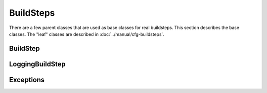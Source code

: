 BuildSteps
==========

.. py:module:: buildbot.process.buildstep

There are a few parent classes that are used as base classes for real
buildsteps.  This section describes the base classes.  The "leaf" classes are
described in :doc:`../manual/cfg-buildsteps`.

BuildStep
---------

.. py:class:: BuildStep(name, locks, haltOnFailure, flunkOnWarnings, flunkOnFailure, warnOnWarnings, warnOnFailure, alwaysRun, progressMetrics, useProgress, doStepIf, hideStepIf)

    All constructor arguments must be given as keyword arguments.  Each
    constructor parameter is copied to the corresponding attribute.

    .. py:attribute:: name

        The name of the step.

    .. py:attribute:: locks

        List of locks for this step; see :ref:`Interlocks`.

    .. py:attribute:: progressMetrics

        List of names of metrics that should be used to track the progress of
        this build, and build ETA's for users.  This is generally set in the 

    .. py:attribute:: useProgress

        If true (the default), then ETAs will be calculated for this step using
        progress metrics.  If the step is known to have unpredictable timing
        (e.g., an incremental build), then this should be set to false.

    .. py:attribute:: doStepIf

        A callable or bool to determine whether this step should be executed.
        See :ref:`Buildstep-Common-Parameters` for details.

    .. py:attribute:: hideStepIf

        A callable or bool to determine whether this step should be shown in the
        waterfall and build details pages. See :ref:`Buildstep-Common-Parameters` for details.

    The following attributes affect the behavior of the containing build:

    .. py:attribute:: haltOnFailure

        If true, the build will halt on a failure of this step, and not execute
        subsequent tests (except those with ``alwaysRun``).

    .. py:attribute:: flunkOnWarnings

        If true, the build will be marked as a failure if this step ends with
        warnings.

    .. py:attribute:: flunkOnFailure

        If true, the build will be marked as a failure if this step fails.

    .. py:attribute:: warnOnWarnings

        If true, the build will be marked as warnings, or worse, if this step
        ends with warnings.

    .. py:attribute:: warnOnFailure

        If true, the build will be marked as warnings, or worse, if this step
        fails.

    .. py:attribute:: alwaysRun

        If true, the step will run even if a previous step halts the build with
        ``haltOnFailure``.

    A step acts as a factory for more steps.  See
    :ref:`Writing-BuildStep-Constructors` for advice on writing subclass
    constructors.  The following methods handle this factory behavior.

    .. py:method:: addFactoryArguments(..)

        Add the given keyword arguments to the arguments used to create new
        step instances;

    .. py:method:: getStepFactory()

        :returns: tuple of (class, keyword arguments)

        Get a factory for new instances of this step.  The step can be created
        by calling the class with the given keyword arguments.

    A few important pieces of information are not available when a step is
    constructed, and are added later.  These are set by the following methods;
    the order in which these methods are called is not defined.

    .. py:method:: setBuild(build)

        :param build: the :class:`~buildbot.process.build.Build` instance
            controlling this step.

        This method is called during setup to set the build instance
        controlling this slave.  Subclasses can override this to get access to
        the build object as soon as it is available.  The default
        implementation sets the :attr:`build` attribute.

    .. py:attribute:: build

        The build object controlling this step.

    .. py:method:: setBuildSlave(build)

        :param build: the :class:`~buildbot.buildslave.BuildSlave` instance on
            which this step will run.

        Similarly, this method is called with the build slave that will run
        this step.  The default implementation sets the :attr:`buildslave`
        attribute.

    .. py:attribute:: buildslave

        The build slave that will run this step.

    .. py:method:: setDefaultWorkdir(workdir)

        :param workdir: the default workdir, from the build

        This method is called at build startup with the default workdir for the
        build.  Steps which allow a workdir to be specified, but want to
        override it with the build's default workdir, can use this method to
        apply the default.

    .. py:method:: setStepStatus(status)

        :param status: step status
        :type status: :class:`~buildbot.status.buildstep.BuildStepStatus`

        This method is called to set the status instance to which the step
        should report.  The default implementation sets :attr:`step_status`.

    .. py:attribute:: step_status

        The :class:`~buildbot.status.buildstep.BuildStepStatus` object tracking
        the status of this step.

    .. py:method:: setupProgress()

        This method is called during build setup to give the step a chance to
        set up progress tracking.  It is only called if the build has
        :attr:`useProgress` set.  There is rarely any reason to override this
        method.

    .. py:attribute:: progress

        If the step is tracking progress, this is a
        :class:`~buildbot.status.progress.StepProgress` instance performing
        that task.

    Exeuction of the step itself is governed by the following methods and attributes.

    .. py:method:: startStep(remote)

        :param remote: a remote reference to the slave-side
            :class:`~buildslave.bot.SlaveBuilder` instance
        :returns: Deferred

        Begin the step. This is the build's interface to step execution.
        Subclasses should override :meth:`start` to implement custom behaviors.

        The method returns a Deferred that fires when the step finishes.  It
        fires with a tuple of ``(result, [extra text])``, where ``result`` is
        one of the constants from :mod:`buildbot.status.builder`.  The extra
        text is a list of short strings which should be appended to the Build's
        text results. For example, a test step may add ``17 failures`` to the
        Build's status by this mechanism.

        The deferred will errback if the step encounters an exception,
        including an exception on the slave side (or if the slave goes away
        altogether). Normal build/test failures will *not* cause an errback.

    .. py:method:: start()

	:returns: Deferred, ``None`` or
            :data:`~buildbot.status.results.SKIPPED`

        Begin the step. Subclasses should override this method to do local
        processing, fire off remote commands, etc.  The parent method raises
        :exc:`NotImplementedError`.

        When the step is done, it should call :meth:`finished`, with a result
        -- a constant from :mod:`buildbot.status.results`.  The result will be
        handed off to the :class:`~buildbot.process.build.Build`.

        If the step encounters an exception, it should call :meth:`failed` with
        a Failure object. This method automatically fails the whole build with
        an exception.  A common idiom is to add :meth:`failed` as an errback on
        a Deferred::

            cmd = RemoteCommand(args)
            d = self.runCommand(cmd)
            def suceed(_):
                self.finished(results.SUCCESS)
            d.addCallback(succeed)
            d.addErrback(self.failed)

        If the step decides it does not need to be run, :meth:`start` can
        return the constant :data:`~buildbot.status.results.SKIPPED`.  In this
        case, it is not necessary to call :meth:`finished` directly.

    .. py:method:: finished(results)

        :param results: a constant from :mod:`~buildbot.status.results`

        A call to this method indicates that the step is finished and the build
        should analyze the results and perhaps proceed to the next step.  The
        step should not perform any additional processing after calling this
        method.

    .. py:method:: failed(failure)

        :param failure: a :class:`~twisted.python.failure.Failure` instance

        Similar to :meth:`finished`, this method indicates that the step is
        finished, but handles exceptions with appropriate logging and
        diagnostics.

        This method handles :exc:`BuildStepFailed` specially, by calling
        ``finished(FAILURE)``.  This provides subclasses with a shortcut to
        stop execution of a step by raising this failure in a context where
        :meth:`failed` will catch it.

    .. py:method:: interrupt(reason)

        :param reason: why the build was interrupted
        :type reason: string or :class:`~twisted.python.failure.Failure`

        This method is used from various control interfaces to stop a running
        step.  The step should be brought to a halt as quickly as possible, by
        cancelling a remote command, killing a local process, etc.  The step
        must still finish with either :meth:`finished` or :meth:`failed`. 

        The ``reason`` parameter can be a string or, when a slave is lost
        during step processing, a :exc:`~twisted.internet.error.ConnectionLost`
        failure.

        The parent method handles any pending lock operations, and should be
        called by implementations in subclasses.

    .. py:attribute:: stopped

        If false, then the step is running.  If true, the step is not running,
        or has been interrupted.

    This method provides a convenient way to summarize the status of the step
    for status displays:

    .. py:method:: describe(done=False)

        :param done: If true, the step is finished.
        :returns: list of strings

        Describe the step succinctly.  The return value should be a sequence of
        short strings suitable for display in a horizontally constrained space.

        .. note::

            Be careful not to assume that the step has been started in this
            method.  In relatively rare circumstances, steps are described
            before they have started.  Ideally, unit tests should be used to
            ensure that this method is resilient.

    Build steps support progress metrics - values that increase roughly
    linearly during the execution of the step, and can thus be used to
    calculate an expected completion time for a running step.  A metric may be
    a count of lines logged, tests executed, or files compiled.  The build
    mechanics will take care of translating this progress information into an
    ETA for the user.

    .. py:method:: setProgress(metric, value)

        :param metric: the metric to update
        :type metric: string
        :param value: the new value for the metric
        :type value: integer

        Update a progress metric.  This should be called by subclasses that can
        provide useful progress-tracking information. 

        The specified metric name must be included in :attr:`progressMetrics`.

    The following methods are provided as utilities to subclasses.  These
    methods should only be invoked after the step is started.

    .. py:method:: slaveVersion(command, oldVersion=None)

        :param command: command to examine
        :type command: string
        :param oldVersion: return value if the slave does not specify a version
        :returns: string

        Fetch the version of the named command, as specified on the slave.  In
        practice, all commands on a slave have the same version, but passing
        ``command`` is still useful to ensure that the command is implemented
        on the slave.  If the command is not implemented on the slave,
        :meth:`slaveVersion` will return ``None``.

        Versions take the form ``x.y`` where ``x`` and ``y`` are integers, and
        are compared as expected for version numbers.

        Buildbot versions older than 0.5.0 did not support version queries; in
        this case, :meth:`slaveVersion` will return ``oldVersion``.  Since such
        ancient versions of Buildbot are no longer in use, this functionality
        is largely vestigial.

    .. py:method:: slaveVersionIsOlderThan(command, minversion)

        :param command: command to examine
        :type command: string
        :param minversion: minimum version
        :returns: boolean

        This method returns true if ``command`` is not implemented on the
        slave, or if it is older than ``minversion``.

    .. py:method:: getSlaveName()

        :returns: string

        Get the name of the buildslave assigned to this step.

    .. py:method:: runCommand(command)

        :returns: Deferred

        This method connects the given command to the step's buildslave and
        runs it, returning the Deferred from
        :meth:`~buildbot.process.buildstep.RemoteCommand.run`.

    .. py:method:: addURL(name, url)

        :param name: URL name
        :param url: the URL

        Add a link to the given ``url``, with the given ``name`` to displays of
        this step.  This allows a step to provide links to data that is not
        available in the log files.

    The :class:`BuildStep` class provides minimal support for log handling,
    that is extended by the :class:`LoggingBuildStep` class.  The following
    methods provide some useful behaviors.  These methods can be called while
    the step is running, but not before.

    .. py:method:: addLog(name)

        :param name: log name
        :returns: :class:`~buildbot.status.logfile.LogFile` instance

        Add a new logfile with the given name to the step, and return the log
        file instance.

    .. py:method:: getLog(name)

        :param name: log name
        :returns: :class:`~buildbot.status.logfile.LogFile` instance
        :raises: :exc:`KeyError` if the log is not found

        Get an existing logfile by name.

    .. py:method:: addCompleteLog(name, text)

        :param name: log name
        :param text: content of the logfile

        This method adds a new log and sets ``text`` as its content.  This is
        often useful to add a short logfile describing activities performed on
        the master.  The logfile is immediately closed, and no further data can
        be added.

    .. py:method:: addHTMLLog(name, html)

        :param name: log name
        :param html: content of the logfile

        Similar to :meth:`addCompleteLog`, this adds a logfile containing
        pre-formatted HTML, allowing more expressiveness than the text format
        supported by :meth:`addCompleteLog`.

    .. py:method:: addLogObserver(logname, observer)

        :param logname: log name
        :param observer: log observer instance

        Add a log observer for the named log.  The named log need not have been
        added already: the observer will be connected when the log is added.

        See :ref:`Adding-LogObservers` for more information on log observers.

LoggingBuildStep
----------------

.. py:class:: LoggingBuildStep(logfiles, lazylogfiles, log_eval_func, name, locks, haltOnFailure, flunkOnWarnings, flunkOnFailure, warnOnWarnings, warnOnFailure, alwaysRun, progressMetrics, useProgress, doStepIf, hideStepIf)

    :param logfiles: see :bb:step:`ShellCommand`
    :param lazylogfiles: see :bb:step:`ShellCommand`
    :param log_eval_func: see :bb:step:`ShellCommand`

    The remaining arguments are passed to the :class:`BuildStep` constructor.

    This subclass of :class:`BuildStep` is designed to help its subclasses run
    remote commands that produce standard I/O logfiles.  It:

    * tracks progress using the length of the stdout logfile
    * provides hooks for summarizing and evaluating the command's result
    * supports lazy logfiles
    * handles the mechanics of starting, interrupting, and finishing remote
      commands
    * detects lost slaves and finishes with a status of
      :data:`~buildbot.status.results.RETRY`

    .. py:attribute:: logfiles

        The logfiles to track, as described for :bb:step:`ShellCommand`.  The
        contents of the class-level ``logfiles`` attribute are combined with
        those passed to the constructor, so subclasses may add log files with a
        class attribute::

            class MyStep(LoggingBuildStep):
                logfiles = dict(debug='debug.log')

        Note that lazy logfiles cannot be specified using this method; they
        must be provided as constructor arguments.

    .. py:method:: startCommand(command)

        :param command: the :class:`~buildbot.process.buildstep.RemoteCommand`
            instance to start

        .. note::

            This method permits an optional ``errorMessages`` parameter,
            allowing errors detected early in the command process to be logged.
            It will be removed, and its use is deprecated.

         Handle all of the mechanics of running the given command.  This sets
         up all required logfiles, keeps status text up to date, and calls the
         utility hooks described below.  When the command is finished, the step
         is finished as well, making this class is unsuitable for steps that
         run more than one command in sequence.

         Subclasses should override
         :meth:`~buildbot.process.buildstep.BuildStep.start` and, after setting
         up an appropriate command, call this method. ::

            def start(self):
                cmd = RemoteShellCommand(..)
                self.startCommand(cmd, warnings)

    To refine the status output, override one or more of the following methods.
    The :class:`LoggingBuildStep` implementations are stubs, so there is no
    need to call the parent method.

    .. py:method:: commandComplete(command)

        :param command: the just-completed remote command

        This is a general-purpose hook method for subclasses. It will be called
        after the remote command has finished, but before any of the other hook
        functions are called.

    .. py:method:: createSummary(stdio)

        :param stdio: stdio :class:`~buildbot.status.logfile.LogFile`

        This hook is designed to perform any summarization of the step, based
        either on the contents of the stdio logfile, or on instance attributes
        set earlier in the step processing.  Implementations of this method
        often call e.g., :meth:`~BuildStep.addURL`.

    .. py:method:: evaluateCommand(command)

        :param command: the just-completed remote command
        :returns: step result from :mod:`buildbot.status.results`

        This hook should decide what result the step should have.  The default
        implementation invokes ``log_eval_func`` if it exists, and looks at
        :attr:`~buildbot.process.buildstep.RemoteCommand.rc` to distinguish
        :data:`~buildbot.status.results.SUCCESS` from
        :data:`~buildbot.status.results.FAILURE`.

    The remaining methods provide an embarassment of ways to set the summary of
    the step that appears in the various status interfaces.  The easiest way to
    affect this output is to override :meth:`~BuildStep.describe`.  If that is
    not flexible enough, override :meth:`getText` and/or :meth:`getText2`.

    .. py:method:: getText(command, results)

        :param command: the just-completed remote command
        :param results: step result from :meth:`evaluateCommand`
        :returns: a list of short strings

        This method is the primary means of describing the step.  The default
        implementation calls :meth:`~BuildStep.describe`, which is usally the
        easiest method to override, and then appends a string describing the
        step status if it was not successful.

    .. py:method:: getText2(command, results)

        :param command: the just-completed remote command
        :param results: step result from :meth:`evaluateCommand`
        :returns: a list of short strings

        Like :meth:`getText`, this method summarizes the step's result, but it
        is only called when that result affects the build, either by making it
        halt, flunk, or end with warnings.

Exceptions
----------

.. py:exception:: BuildStepFailed

    This exception indicates that the buildstep has failed.  It is useful as a
    way to skip all subsequent processing when a step goes wrong.  It is
    handled by :meth:`BuildStep.failed`.
